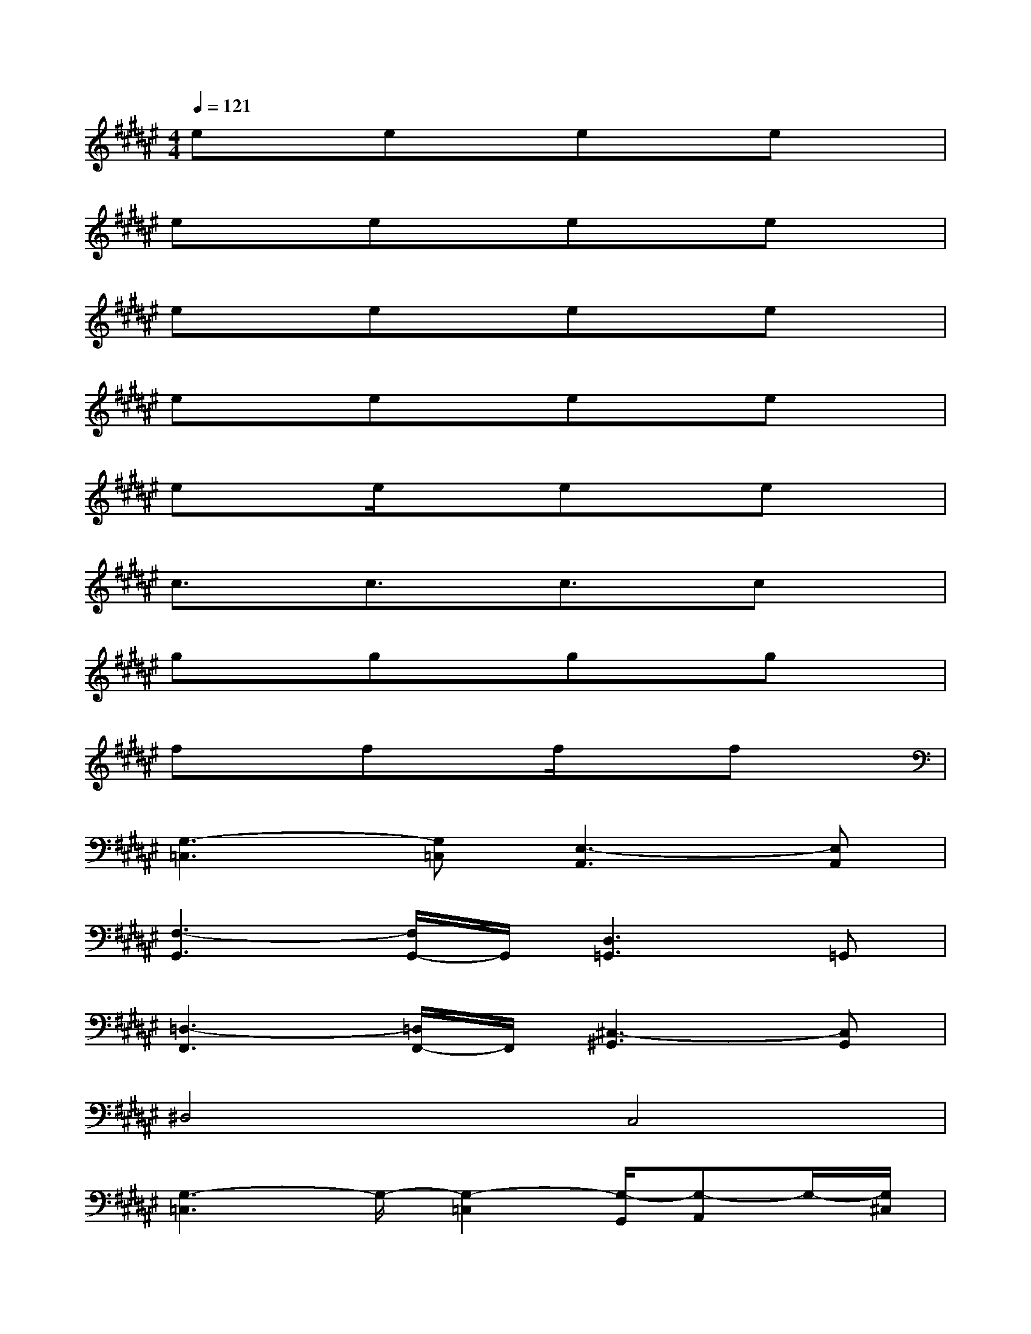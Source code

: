 X:1
T:
M:4/4
L:1/8
Q:1/4=121
K:F#%6sharps
V:1
exexexex|
exexexex|
exexexex|
exexexex|
exe/2x3/2exex|
c3/2x/2c3/2x/2c3/2x/2cx|
gxgxgxgx|
fxfxf/2x3/2fx|
[G,3-=C,3][G,=C,][E,3-A,,3][E,A,,]|
[F,3-G,,3][F,/2G,,/2-]G,,/2[D,3=G,,3]=G,,|
[=D,3-F,,3][=D,/2F,,/2-]F,,/2[^C,3-^G,,3][C,G,,]|
^D,4C,4|
[G,3-=C,3]G,/2-[G,2-=C,2][G,/2-G,,/2][G,-A,,]G,/2-[G,/2^C,/2]|
D,8-|
[D,-D,,-][G,/2-D,/2D,,/2-][G,/2D,,/2-][E,3/2D,,3/2-][D,2-D,,2-][D,/2D,,/2-][D,2D,,2]|
G,,2-[A,,2G,,2-][B,,2G,,2-][C,-G,,]C,/2-[C,/2E,,/2]